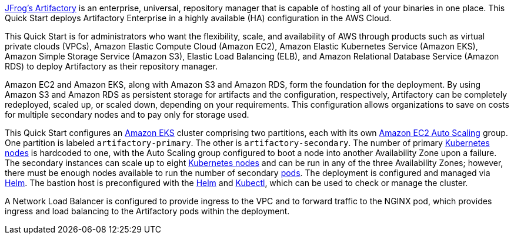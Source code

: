 // Replace the content in <>
// Identify your target audience and explain how/why they would use this Quick Start.
//Avoid borrowing text from third-party websites (copying text from AWS service documentation is fine). Also, avoid marketing-speak, focusing instead on the technical aspect.

https://jfrog.com/artifactory/[JFrog’s Artifactory^] is an enterprise, universal, repository manager that is capable of hosting
all of your binaries in one place. This Quick Start deploys Artifactory Enterprise in a highly
available (HA) configuration in the AWS Cloud.

This Quick Start is for administrators who want the flexibility, scale, and availability of AWS through products such as virtual private clouds (VPCs), Amazon Elastic Compute
Cloud (Amazon EC2), Amazon Elastic Kubernetes Service (Amazon EKS), Amazon Simple Storage Service (Amazon S3), Elastic Load Balancing (ELB), and Amazon Relational
Database Service (Amazon RDS) to deploy Artifactory as their repository manager.

Amazon EC2 and Amazon EKS, along with Amazon S3 and Amazon RDS, form the foundation for the deployment. By using Amazon S3 and Amazon RDS as persistent storage
for artifacts and the configuration, respectively, Artifactory can be completely redeployed, scaled up, or scaled down, depending on your requirements. This configuration 
allows organizations to save on costs for multiple secondary nodes and to pay only for storage used.

This Quick Start configures an https://aws.amazon.com/eks/[Amazon EKS^] cluster comprising two partitions, each with its
own https://docs.aws.amazon.com/autoscaling/ec2/userguide/what-is-amazon-ec2-auto-scaling.html[Amazon EC2 Auto Scaling^] group. One partition is labeled `artifactory-primary`. The
other is `artifactory-secondary`. The number of primary https://kubernetes.io/docs/concepts/architecture/nodes/[Kubernetes nodes^] is hardcoded to
one, with the Auto Scaling group configured to boot a node into another Availability Zone
upon a failure. The secondary instances can scale up to eight https://kubernetes.io/docs/concepts/architecture/nodes/[Kubernetes nodes^] and can be
run in any of the three Availability Zones; however, there must be enough nodes available
to run the number of secondary https://kubernetes.io/docs/concepts/workloads/pods/pod/[pods^]. The deployment is configured and managed via
https://helm.sh/[Helm^]. The bastion host is preconfigured with the https://helm.sh/docs/helm/#helm[Helm^] and https://kubernetes.io/docs/reference/kubectl/kubectl/[Kubectl^], which can be used to
check or manage the cluster.

A Network Load Balancer is configured to provide ingress to the VPC and to forward traffic to the NGINX pod, which provides ingress and load balancing to the Artifactory pods within
the deployment.